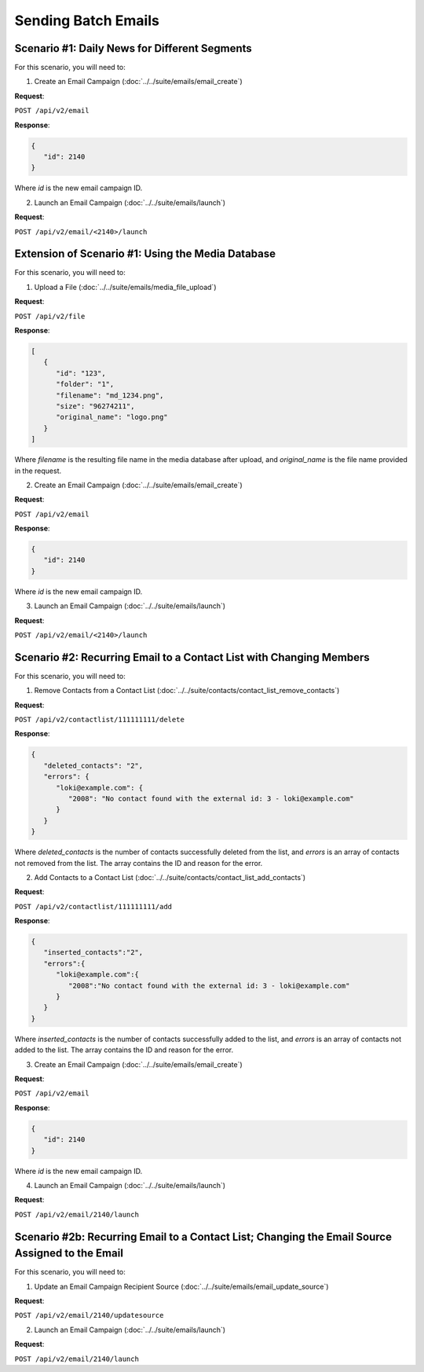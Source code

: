 Sending Batch Emails
====================

Scenario #1: Daily News for Different Segments
----------------------------------------------

For this scenario, you will need to:

1. Create an Email Campaign (:doc:`../../suite/emails/email_create`)

**Request**:

``POST /api/v2/email``

**Response**:

.. code-block:: json

   {
      "id": 2140
   }

Where *id* is the new email campaign ID.

2. Launch an Email Campaign (:doc:`../../suite/emails/launch`)

**Request**:

``POST /api/v2/email/<2140>/launch``

Extension of Scenario #1: Using the Media Database
--------------------------------------------------

For this scenario, you will need to:

1. Upload a File (:doc:`../../suite/emails/media_file_upload`)

**Request**:

``POST /api/v2/file``

**Response**:

.. code-block:: json

   [
      {
         "id": "123",
         "folder": "1",
         "filename": "md_1234.png",
         "size": "96274211",
         "original_name": "logo.png"
      }
   ]

Where *filename* is the resulting file name in the media database after upload, and *original_name* is the file name provided in the request.

2. Create an Email Campaign (:doc:`../../suite/emails/email_create`)

**Request**:

``POST /api/v2/email``

**Response**:

.. code-block:: json

   {
      "id": 2140
   }

Where *id* is the new email campaign ID.

3. Launch an Email Campaign (:doc:`../../suite/emails/launch`)

**Request**:

``POST /api/v2/email/<2140>/launch``

Scenario #2: Recurring Email to a Contact List with Changing Members
--------------------------------------------------------------------

For this scenario, you will need to:

1. Remove Contacts from a Contact List (:doc:`../../suite/contacts/contact_list_remove_contacts`)

**Request**:

``POST /api/v2/contactlist/111111111/delete``

**Response**:

.. code-block:: json

   {
      "deleted_contacts": "2",
      "errors": {
         "loki@example.com": {
            "2008": "No contact found with the external id: 3 - loki@example.com"
         }
      }
   }

Where *deleted_contacts* is the number of contacts successfully deleted from the list, and *errors* is an array of
contacts not removed from the list. The array contains the ID and reason for the error.

2. Add Contacts to a Contact List (:doc:`../../suite/contacts/contact_list_add_contacts`)

**Request**:

``POST /api/v2/contactlist/111111111/add``

**Response**:

.. code-block:: json

   {
      "inserted_contacts":"2",
      "errors":{
         "loki@example.com":{
            "2008":"No contact found with the external id: 3 - loki@example.com"
         }
      }
   }

Where *inserted_contacts* is the number of contacts successfully added to the list, and
*errors* is an array of contacts not added to the list. The array contains the ID and
reason for the error.

3. Create an Email Campaign (:doc:`../../suite/emails/email_create`)

**Request**:

``POST /api/v2/email``

**Response**:

.. code-block:: json

   {
      "id": 2140
   }

Where *id* is the new email campaign ID.

4. Launch an Email Campaign (:doc:`../../suite/emails/launch`)

**Request**:

``POST /api/v2/email/2140/launch``

Scenario #2b: Recurring Email to a Contact List; Changing the Email Source Assigned to the Email
------------------------------------------------------------------------------------------------

For this scenario, you will need to:

1. Update an Email Campaign Recipient Source (:doc:`../../suite/emails/email_update_source`)

**Request**:

``POST /api/v2/email/2140/updatesource``

2. Launch an Email Campaign (:doc:`../../suite/emails/launch`)

**Request**:

``POST /api/v2/email/2140/launch``
